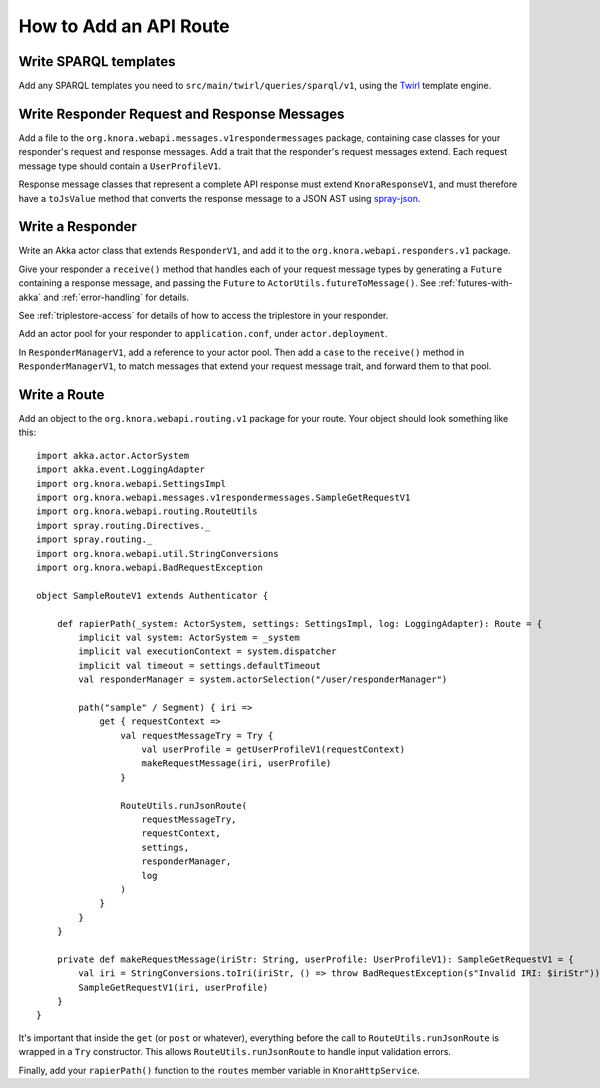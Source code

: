 .. Copyright © 2015 Lukas Rosenthaler, Benjamin Geer, Ivan Subotic,
   Tobias Schweizer, André Kilchenmann, and André Fatton.

   This file is part of Knora.

   Knora is free software: you can redistribute it and/or modify
   it under the terms of the GNU Affero General Public License as published
   by the Free Software Foundation, either version 3 of the License, or
   (at your option) any later version.

   Knora is distributed in the hope that it will be useful,
   but WITHOUT ANY WARRANTY; without even the implied warranty of
   MERCHANTABILITY or FITNESS FOR A PARTICULAR PURPOSE.  See the
   GNU Affero General Public License for more details.

   You should have received a copy of the GNU Affero General Public
   License along with Knora.  If not, see <http://www.gnu.org/licenses/>.

.. _how-to-add-a-route:

#######################
How to Add an API Route
#######################

Write SPARQL templates
======================

Add any SPARQL templates you need to ``src/main/twirl/queries/sparql/v1``, using the `Twirl`_ template engine.

Write Responder Request and Response Messages
=============================================

Add a file to the ``org.knora.webapi.messages.v1respondermessages``
package, containing case classes for your responder's request and
response messages. Add a trait that the responder's request messages
extend. Each request message type should contain a ``UserProfileV1``.

Response message classes that represent a complete API response must
extend ``KnoraResponseV1``, and must therefore have a ``toJsValue``
method that converts the response message to a JSON AST using
`spray-json <https://github.com/spray/spray-json>`__.

Write a Responder
=================

Write an Akka actor class that extends ``ResponderV1``, and add it to
the ``org.knora.webapi.responders.v1`` package.

Give your responder a ``receive()`` method that handles each of your
request message types by generating a ``Future`` containing a response
message, and passing the ``Future`` to ``ActorUtils.futureToMessage()``. See
:ref:`futures-with-akka` and :ref:`error-handling` for details.

See :ref:`triplestore-access` for details of how to access the triplestore
in your responder.

Add an actor pool for your responder to ``application.conf``, under
``actor.deployment``.

In ``ResponderManagerV1``, add a reference to your actor pool. Then add
a ``case`` to the ``receive()`` method in ``ResponderManagerV1``, to
match messages that extend your request message trait, and forward them
to that pool.

Write a Route
=============

Add an object to the ``org.knora.webapi.routing.v1`` package for your
route. Your object should look something like this:

::

    import akka.actor.ActorSystem
    import akka.event.LoggingAdapter
    import org.knora.webapi.SettingsImpl
    import org.knora.webapi.messages.v1respondermessages.SampleGetRequestV1
    import org.knora.webapi.routing.RouteUtils
    import spray.routing.Directives._
    import spray.routing._
    import org.knora.webapi.util.StringConversions
    import org.knora.webapi.BadRequestException

    object SampleRouteV1 extends Authenticator {

        def rapierPath(_system: ActorSystem, settings: SettingsImpl, log: LoggingAdapter): Route = {
            implicit val system: ActorSystem = _system
            implicit val executionContext = system.dispatcher
            implicit val timeout = settings.defaultTimeout
            val responderManager = system.actorSelection("/user/responderManager")

            path("sample" / Segment) { iri =>
                get { requestContext =>
                    val requestMessageTry = Try {
                        val userProfile = getUserProfileV1(requestContext)
                        makeRequestMessage(iri, userProfile)
                    }

                    RouteUtils.runJsonRoute(
                        requestMessageTry,
                        requestContext,
                        settings,
                        responderManager,
                        log
                    )
                }
            }
        }

        private def makeRequestMessage(iriStr: String, userProfile: UserProfileV1): SampleGetRequestV1 = {
            val iri = StringConversions.toIri(iriStr, () => throw BadRequestException(s"Invalid IRI: $iriStr"))
            SampleGetRequestV1(iri, userProfile)
        }
    }

It's important that inside the ``get`` (or ``post`` or whatever),
everything before the call to ``RouteUtils.runJsonRoute`` is wrapped in a
``Try`` constructor. This allows ``RouteUtils.runJsonRoute`` to handle input
validation errors.

Finally, add your ``rapierPath()`` function to the ``routes`` member
variable in ``KnoraHttpService``.

.. _Twirl: https://github.com/playframework/twirl
